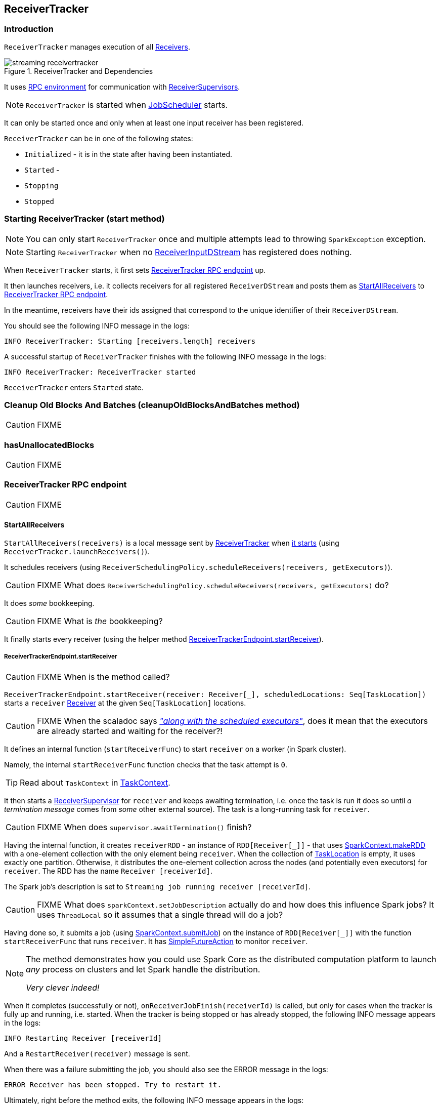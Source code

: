 == ReceiverTracker

=== [[introduction]] Introduction

`ReceiverTracker` manages execution of all link:spark-streaming-receivers.adoc[Receivers].

.ReceiverTracker and Dependencies
image::../images/streaming-receivertracker.png[align="center"]

It uses link:spark-rpc.adoc[RPC environment] for communication with link:spark-streaming-receiversupervisors.adoc[ReceiverSupervisors].

NOTE: `ReceiverTracker` is started when link:spark-streaming-jobscheduler.adoc[JobScheduler] starts.

It can only be started once and only when at least one input receiver has been registered.

`ReceiverTracker` can be in one of the following states:

* `Initialized` - it is in the state after having been instantiated.
* `Started` -
* `Stopping`
* `Stopped`

=== [[starting]] Starting ReceiverTracker (start method)

NOTE: You can only start `ReceiverTracker` once and multiple attempts lead to throwing `SparkException` exception.

NOTE: Starting `ReceiverTracker` when no link:spark-streaming-receiverinputdstreams.adoc[ReceiverInputDStream] has registered does nothing.

When `ReceiverTracker` starts, it first sets <<ReceiverTrackerEndpoint, ReceiverTracker RPC endpoint>> up.

It then launches receivers, i.e. it collects receivers for all registered `ReceiverDStream` and posts them as  <<ReceiverTrackerEndpoint-StartAllReceivers, StartAllReceivers>> to <<ReceiverTrackerEndpoint, ReceiverTracker RPC endpoint>>.

In the meantime, receivers have their ids assigned that correspond to the unique identifier of their `ReceiverDStream`.

You should see the following INFO message in the logs:

```
INFO ReceiverTracker: Starting [receivers.length] receivers
```

A successful startup of `ReceiverTracker` finishes with the following INFO message in the logs:

```
INFO ReceiverTracker: ReceiverTracker started
```

`ReceiverTracker` enters `Started` state.

=== [[cleanupOldBlocksAndBatches]] Cleanup Old Blocks And Batches (cleanupOldBlocksAndBatches method)

CAUTION: FIXME

=== [[hasUnallocatedBlocks]] hasUnallocatedBlocks

CAUTION: FIXME

=== [[ReceiverTrackerEndpoint]] ReceiverTracker RPC endpoint

CAUTION: FIXME

==== [[ReceiverTrackerEndpoint-StartAllReceivers]] StartAllReceivers

`StartAllReceivers(receivers)` is a local message sent by <<ReceiverTracker, ReceiverTracker>> when <<starting, it starts>> (using `ReceiverTracker.launchReceivers()`).

It schedules receivers (using `ReceiverSchedulingPolicy.scheduleReceivers(receivers, getExecutors)`).

CAUTION: FIXME What does `ReceiverSchedulingPolicy.scheduleReceivers(receivers, getExecutors)` do?

It does _some_ bookkeeping.

CAUTION: FIXME What is _the_ bookkeeping?

It finally starts every receiver (using the helper method <<ReceiverTrackerEndpoint-startReceiver, ReceiverTrackerEndpoint.startReceiver>>).

===== [[ReceiverTrackerEndpoint-startReceiver]] ReceiverTrackerEndpoint.startReceiver

CAUTION: FIXME When is the method called?

`ReceiverTrackerEndpoint.startReceiver(receiver: Receiver[_], scheduledLocations: Seq[TaskLocation])` starts a `receiver` link:spark-streaming.adoc#Receiver[Receiver] at the given `Seq[TaskLocation]` locations.

CAUTION: FIXME When the scaladoc says https://github.com/apache/spark/blob/master/streaming/src/main/scala/org/apache/spark/streaming/scheduler/ReceiverTracker.scala#L543[_"along with the scheduled executors"_], does it mean that the executors are already started and waiting for the receiver?!

It defines an internal function (`startReceiverFunc`) to start `receiver` on a worker (in Spark cluster).

Namely, the internal `startReceiverFunc` function checks that the task attempt is `0`.

TIP: Read about `TaskContext` in link:spark-taskscheduler-taskcontext.adoc[TaskContext].

It then starts a link:spark-streaming-receiversupervisors.adoc[ReceiverSupervisor] for `receiver` and keeps awaiting termination, i.e. once the task is run it does so until _a termination message_ comes from _some_ other external source). The task is a long-running task for `receiver`.

CAUTION: FIXME When does `supervisor.awaitTermination()` finish?

Having the internal function, it creates `receiverRDD` - an instance of `RDD[Receiver[_]]` - that uses link:spark-sparkcontext.adoc#makeRDD[SparkContext.makeRDD] with a one-element collection with the only element being `receiver`. When the collection of link:../spark-TaskLocation.adoc[TaskLocation] is empty, it uses exactly one partition. Otherwise, it distributes the one-element collection across the nodes (and potentially even executors) for `receiver`. The RDD has the name `Receiver [receiverId]`.

The Spark job's description is set to `Streaming job running receiver [receiverId]`.

CAUTION: FIXME What does `sparkContext.setJobDescription` actually do and how does this influence Spark jobs? It uses `ThreadLocal` so it assumes that a single thread will do a job?

Having done so, it submits a job (using link:../spark-sparkcontext.adoc#submitJob[SparkContext.submitJob]) on the instance of `RDD[Receiver[_]]` with the function `startReceiverFunc` that runs `receiver`. It has link:../spark-rdd-actions.adoc#FutureAction[SimpleFutureAction] to monitor `receiver`.

[NOTE]
====
The method demonstrates how you could use Spark Core as the distributed computation platform to launch _any_ process on clusters and let Spark handle the distribution.

_Very clever indeed!_
====

When it completes (successfully or not), `onReceiverJobFinish(receiverId)` is called, but only for cases when the tracker is fully up and running, i.e. started. When the tracker is being stopped or has already stopped, the following INFO message appears in the logs:

```
INFO Restarting Receiver [receiverId]
```

And a `RestartReceiver(receiver)` message is sent.

When there was a failure submitting the job, you should also see the ERROR message in the logs:

```
ERROR Receiver has been stopped. Try to restart it.
```

Ultimately, right before the method exits, the following INFO message appears in the logs:

```
INFO Receiver [receiver.streamId] started
```

==== [[ReceiverTrackerEndpoint-StopAllReceivers]] StopAllReceivers

CAUTION: FIXME

==== [[ReceiverTrackerEndpoint-AllReceiverIds]] AllReceiverIds

CAUTION: FIXME

=== [[stopping]] Stopping ReceiverTracker (stop method)

`ReceiverTracker.stop(graceful: Boolean)` stops `ReceiverTracker` only when it is in `Started` state. Otherwise, it does nothing and simply exits.

NOTE: The `stop` method is called while link:spark-streaming-jobscheduler.adoc#stopping[JobScheduler is being stopped].

The state of `ReceiverTracker` is marked `Stopping`.

It then sends the stop signal to all the receivers (i.e. posts <<ReceiverTrackerEndpoint-StopAllReceivers, StopAllReceivers>> to <<ReceiverTrackerEndpoint, ReceiverTracker RPC endpoint>>) and waits *10 seconds* for all the receivers to quit gracefully (unless `graceful` flag is set).

NOTE: The 10-second wait time for graceful quit is not configurable.

You should see the following INFO messages if the `graceful` flag is enabled which means that the receivers quit in a graceful manner:

```
INFO ReceiverTracker: Waiting for receiver job to terminate gracefully
INFO ReceiverTracker: Waited for receiver job to terminate gracefully
```

It then checks whether all the receivers have been deregistered or not by posting <<ReceiverTrackerEndpoint-AllReceiverIds, AllReceiverIds>> to <<ReceiverTrackerEndpoint, ReceiverTracker RPC endpoint>>.

You should see the following INFO message in the logs if they have:

```
INFO ReceiverTracker: All of the receivers have deregistered successfully
```

Otherwise, when there were receivers not having been deregistered properly, the following WARN message appears in the logs:

```
WARN ReceiverTracker: Not all of the receivers have deregistered, [receivers]
```

It stops <<ReceiverTrackerEndpoint, ReceiverTracker RPC endpoint>> as well as <<ReceivedBlockTracker, ReceivedBlockTracker>>.

You should see the following INFO message in the logs:

```
INFO ReceiverTracker: ReceiverTracker stopped
```

The state of `ReceiverTracker` is marked `Stopped`.

=== [[allocateBlocksToBatch]] Allocating Blocks To Batch (allocateBlocksToBatch method)

[source, scala]
----
allocateBlocksToBatch(batchTime: Time): Unit
----

`allocateBlocksToBatch` simply passes all the calls on to <<ReceivedBlockTracker-allocateBlocksToBatch, ReceivedBlockTracker.allocateBlocksToBatch>>, but only when there _are_ link:spark-streaming-receiverinputdstreams.adoc[receiver input streams] registered (in `receiverInputStreams` internal registry).

NOTE: When there are no link:spark-streaming-receiverinputdstreams.adoc[receiver input streams] in use, the method does nothing.

=== [[ReceivedBlockTracker]] ReceivedBlockTracker

CAUTION: FIXME

You should see the following INFO message in the logs when `cleanupOldBatches` is called:

```
INFO ReceivedBlockTracker: Deleting batches [timesToCleanup]
```

==== [[ReceivedBlockTracker-allocateBlocksToBatch]] allocateBlocksToBatch Method

[source, scala]
----
allocateBlocksToBatch(batchTime: Time): Unit
----

`allocateBlocksToBatch` starts by checking whether the internal `lastAllocatedBatchTime` is younger than (after) the current batch time `batchTime`.

If so, it grabs all unallocated blocks per stream (using `getReceivedBlockQueue` method) and creates a map of stream ids and sequences of their `ReceivedBlockInfo`. It then writes the received blocks to *write-ahead log (WAL)* (using `writeToLog` method).

`allocateBlocksToBatch` stores the allocated blocks with the current batch time in `timeToAllocatedBlocks` internal registry. It also sets `lastAllocatedBatchTime` to the current batch time `batchTime`.

If there has been an error while writing to WAL or the batch time is older than `lastAllocatedBatchTime`, you should see the following INFO message in the logs:

```
INFO Possibly processed batch [batchTime] needs to be processed again in WAL recovery
```
